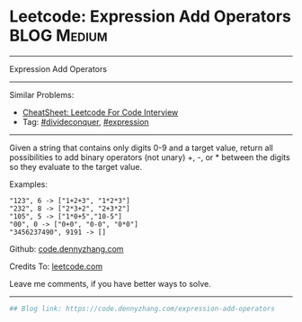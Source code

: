 * Leetcode: Expression Add Operators                            :BLOG:Medium:
#+STARTUP: showeverything
#+OPTIONS: toc:nil \n:t ^:nil creator:nil d:nil
:PROPERTIES:
:type:     divideconquer, expression
:END:
---------------------------------------------------------------------
Expression Add Operators
---------------------------------------------------------------------
#+BEGIN_HTML
<a href="https://github.com/dennyzhang/code.dennyzhang.com/tree/master/problems/expression-add-operators"><img align="right" width="200" height="183" src="https://www.dennyzhang.com/wp-content/uploads/denny/watermark/github.png" /></a>
#+END_HTML
Similar Problems:
- [[https://cheatsheet.dennyzhang.com/cheatsheet-leetcode-A4][CheatSheet: Leetcode For Code Interview]]
- Tag: [[https://code.dennyzhang.com/review-divideconquer][#divideconquer]], [[https://code.dennyzhang.com/tag/expression][#expression]]
---------------------------------------------------------------------
Given a string that contains only digits 0-9 and a target value, return all possibilities to add binary operators (not unary) +, -, or * between the digits so they evaluate to the target value.

Examples: 
#+BEGIN_EXAMPLE
"123", 6 -> ["1+2+3", "1*2*3"] 
"232", 8 -> ["2*3+2", "2+3*2"]
"105", 5 -> ["1*0+5","10-5"]
"00", 0 -> ["0+0", "0-0", "0*0"]
"3456237490", 9191 -> []
#+END_EXAMPLE

Github: [[https://github.com/dennyzhang/code.dennyzhang.com/tree/master/problems/expression-add-operators][code.dennyzhang.com]]

Credits To: [[https://leetcode.com/problems/expression-add-operators/description/][leetcode.com]]

Leave me comments, if you have better ways to solve.
---------------------------------------------------------------------
#+BEGIN_SRC python
## Blog link: https://code.dennyzhang.com/expression-add-operators

#+END_SRC

#+BEGIN_HTML
<div style="overflow: hidden;">
<div style="float: left; padding: 5px"> <a href="https://www.linkedin.com/in/dennyzhang001"><img src="https://www.dennyzhang.com/wp-content/uploads/sns/linkedin.png" alt="linkedin" /></a></div>
<div style="float: left; padding: 5px"><a href="https://github.com/dennyzhang"><img src="https://www.dennyzhang.com/wp-content/uploads/sns/github.png" alt="github" /></a></div>
<div style="float: left; padding: 5px"><a href="https://www.dennyzhang.com/slack" target="_blank" rel="nofollow"><img src="https://www.dennyzhang.com/wp-content/uploads/sns/slack.png" alt="slack"/></a></div>
</div>
#+END_HTML

